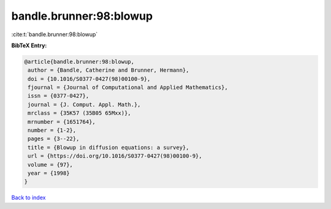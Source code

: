 bandle.brunner:98:blowup
========================

:cite:t:`bandle.brunner:98:blowup`

**BibTeX Entry:**

.. code-block:: bibtex

   @article{bandle.brunner:98:blowup,
    author = {Bandle, Catherine and Brunner, Hermann},
    doi = {10.1016/S0377-0427(98)00100-9},
    fjournal = {Journal of Computational and Applied Mathematics},
    issn = {0377-0427},
    journal = {J. Comput. Appl. Math.},
    mrclass = {35K57 (35B05 65Mxx)},
    mrnumber = {1651764},
    number = {1-2},
    pages = {3--22},
    title = {Blowup in diffusion equations: a survey},
    url = {https://doi.org/10.1016/S0377-0427(98)00100-9},
    volume = {97},
    year = {1998}
   }

`Back to index <../By-Cite-Keys.rst>`_
